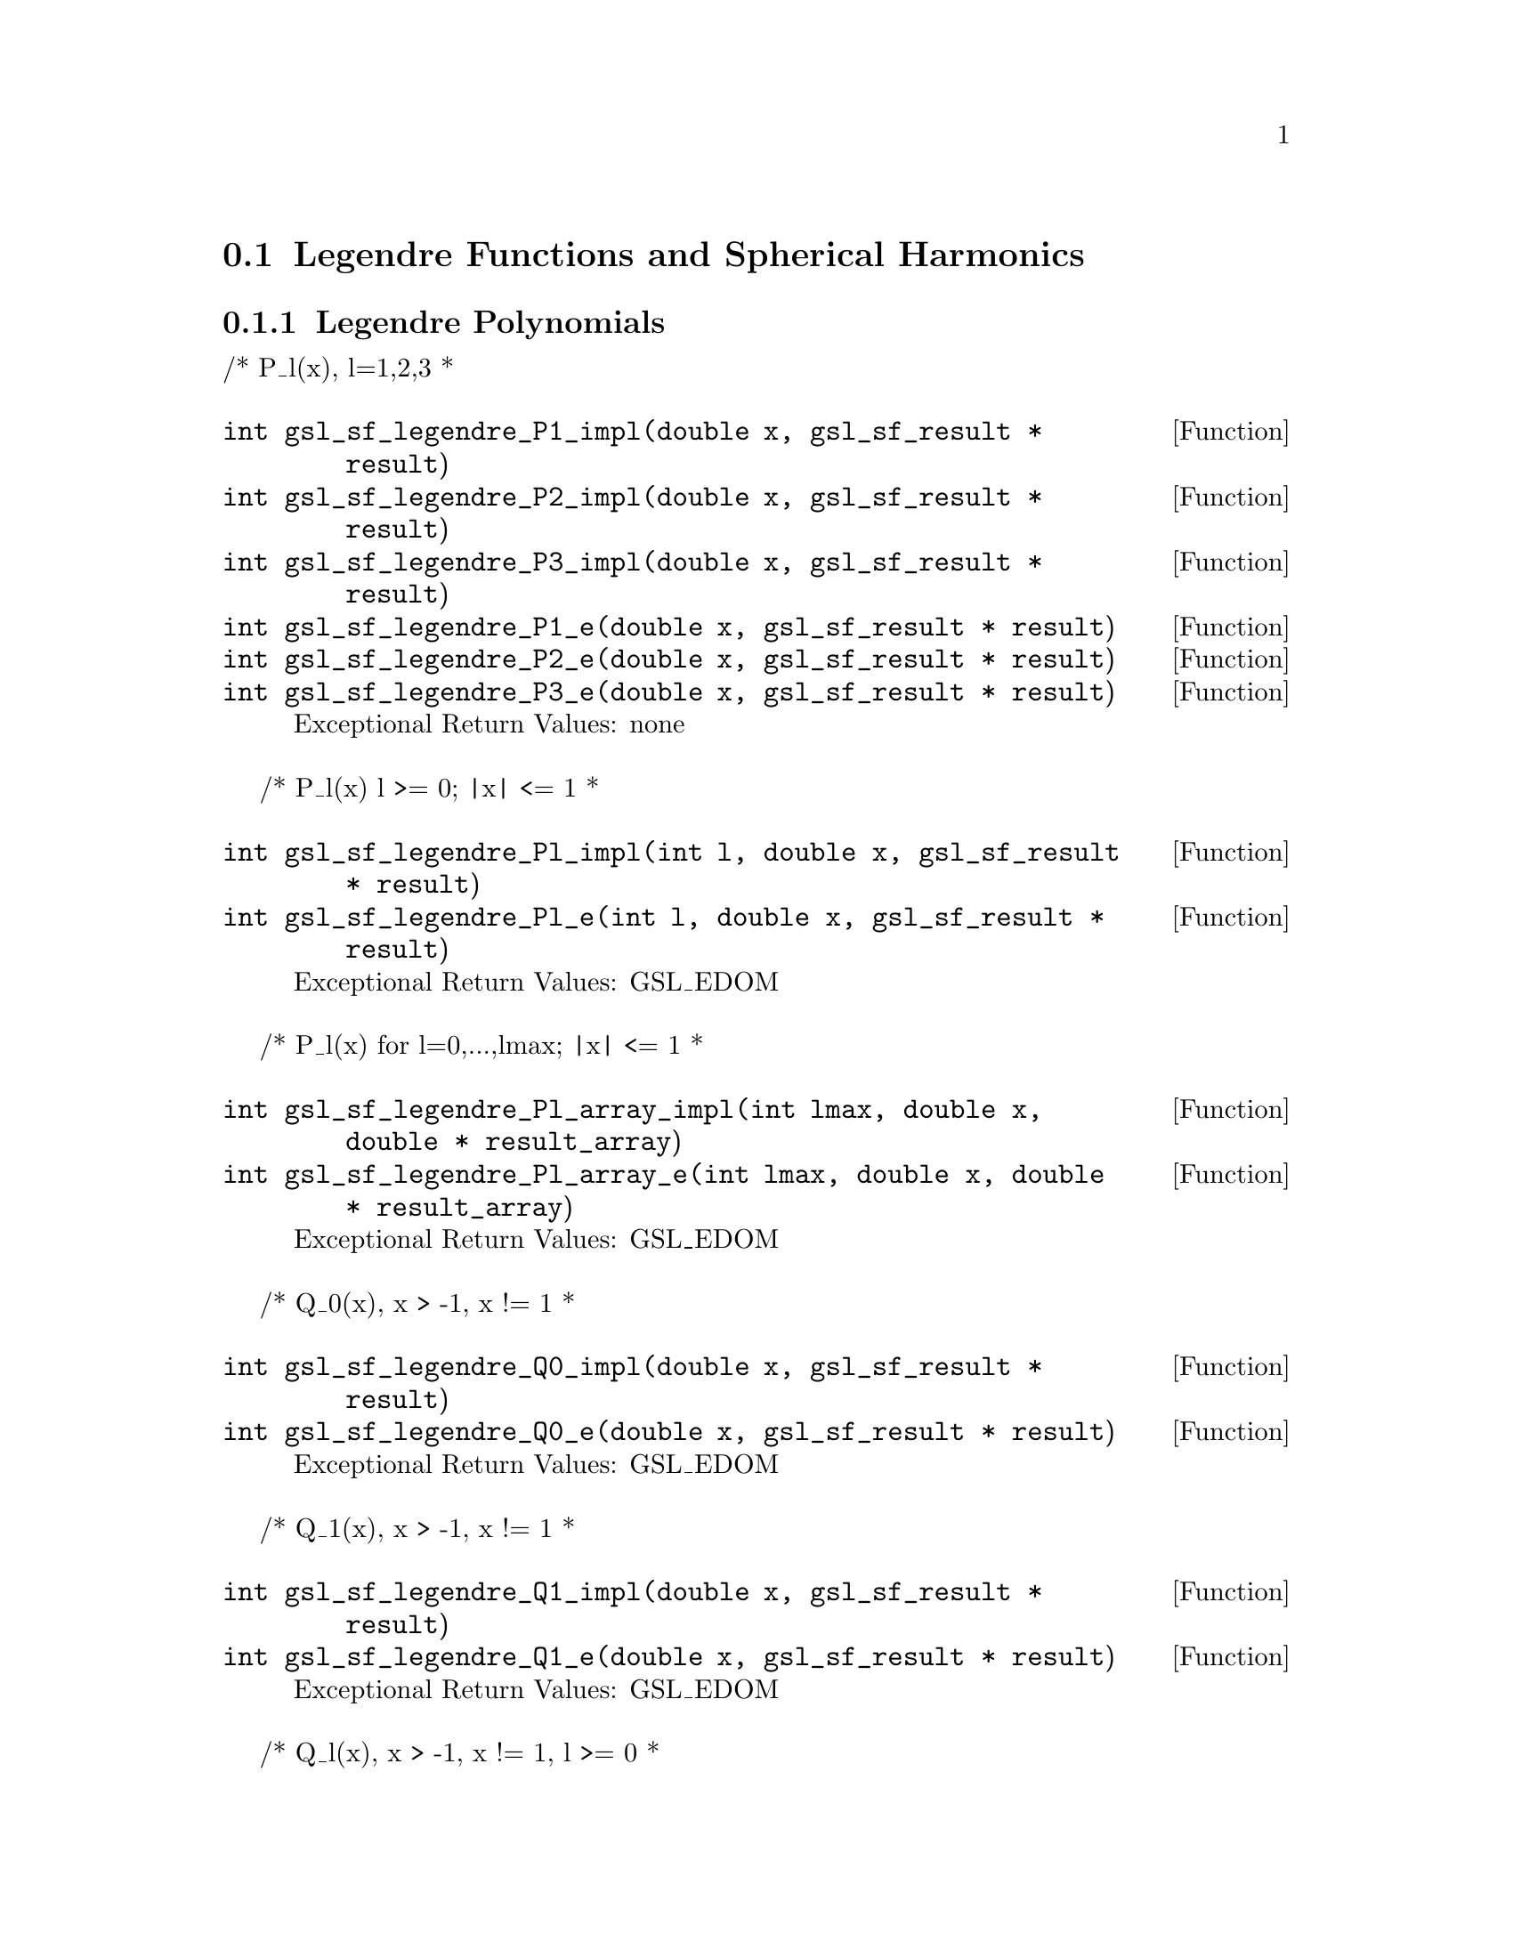 @comment
@node Legendre Functions and Spherical Harmonics
@section Legendre Functions and Spherical Harmonics
@cindex Legendre functions
@cindex spherical harmonics
@cindex conical functions
@cindex hyperbolic space


@subsection Legendre Polynomials


/* P_l(x), l=1,2,3
 *
@deftypefun  int gsl_sf_legendre_P1_impl(double x, gsl_sf_result * result)
@deftypefunx int gsl_sf_legendre_P2_impl(double x, gsl_sf_result * result)
@deftypefunx int gsl_sf_legendre_P3_impl(double x, gsl_sf_result * result)
@deftypefunx int gsl_sf_legendre_P1_e(double x, gsl_sf_result * result)
@deftypefunx int gsl_sf_legendre_P2_e(double x, gsl_sf_result * result)
@deftypefunx int gsl_sf_legendre_P3_e(double x, gsl_sf_result * result)
Exceptional Return Values: none
@end deftypefun


/* P_l(x)   l >= 0; |x| <= 1
 *
@deftypefun  int gsl_sf_legendre_Pl_impl(int l, double x, gsl_sf_result * result)
@deftypefunx int gsl_sf_legendre_Pl_e(int l, double x, gsl_sf_result * result)
Exceptional Return Values: GSL_EDOM
@end deftypefun


/* P_l(x) for l=0,...,lmax; |x| <= 1
 *
@deftypefun  int gsl_sf_legendre_Pl_array_impl(int lmax, double x, double * result_array)
@deftypefunx int gsl_sf_legendre_Pl_array_e(int lmax, double x, double * result_array)
Exceptional Return Values: GSL_EDOM
@end deftypefun


/* Q_0(x), x > -1, x != 1
 *
@deftypefun  int gsl_sf_legendre_Q0_impl(double x, gsl_sf_result * result)
@deftypefunx int gsl_sf_legendre_Q0_e(double x, gsl_sf_result * result)
Exceptional Return Values: GSL_EDOM
@end deftypefun


/* Q_1(x), x > -1, x != 1
 *
@deftypefun  int gsl_sf_legendre_Q1_impl(double x, gsl_sf_result * result)
@deftypefunx int gsl_sf_legendre_Q1_e(double x, gsl_sf_result * result)
Exceptional Return Values: GSL_EDOM
@end deftypefun


/* Q_l(x), x > -1, x != 1, l >= 0
 *
@deftypefun  int gsl_sf_legendre_Ql_impl(int l, double x, gsl_sf_result * result)
@deftypefunx int gsl_sf_legendre_Ql_e(int l, double x, gsl_sf_result * result)
Exceptional Return Values: GSL_EDOM
@end deftypefun


@subsection Associated Legendre Polynomials and Spherical Harmonics

/* P_l^m(x)  m >= 0; l >= m; |x| <= 1.0
 *
 * Note that this function grows combinatorially with l.
 * Therefore we can easily generate an overflow for l larger
 * than about 150.
 *
 * There is no trouble for small m, but when m and l are both large,
 * then there will be trouble. Rather than allow overflows, these
 * functions refuse to calculate when they can sense that l and m are
 * too big.
 *
 * If you really want to calculate a spherical harmonic, then DO NOT
 * use this. Instead use legendre_sphPlm() below, which  uses a similar
 * recursion, but with the normalized functions.
 *
@deftypefun  int gsl_sf_legendre_Plm_impl(int l, int m, double x, gsl_sf_result * result)
@deftypefunx int     gsl_sf_legendre_Plm_e(int l, int m, double x, gsl_sf_result * result)
Exceptional Return Values: GSL_EDOM, GSL_EOVRFLW
@end deftypefun


/* P_l^m(x)  m >= 0; l >= m; |x| <= 1.0
 * l=|m|,...,lmax
 *
@deftypefun  int gsl_sf_legendre_Plm_array_impl(int lmax, int m, double x, double * result_array)
@deftypefunx int gsl_sf_legendre_Plm_array_e(int lmax, int m, double x, double * result_array)
Exceptional Return Values: GSL_EDOM, GSL_EOVRFLW
@end deftypefun


/* P_l^m(x), normalized properly for use in spherical harmonics
 * m >= 0; l >= m; |x| <= 1.0
 *
 * There is no overflow problem, as there is for the
 * standard normalization of P_l^m(x).
 *
 * Specifically, it returns:
 *
 *        sqrt((2l+1)/(4pi)) sqrt((l-m)!/(l+m)!) P_l^m(x)
 *
@deftypefun  int gsl_sf_legendre_sphPlm_impl(int l, int m, double x, gsl_sf_result * result)
@deftypefunx int     gsl_sf_legendre_sphPlm_e(int l, int m, double x, gsl_sf_result * result)
Exceptional Return Values: GSL_EDOM
@end deftypefun


/* P_l^m(x), normalized properly for use in spherical harmonics
 * m >= 0; l >= m; |x| <= 1.0
 * l=|m|,...,lmax
 *
@deftypefun  int gsl_sf_legendre_sphPlm_array_impl(int lmax, int m, double x, double * result_array)
@deftypefunx int gsl_sf_legendre_sphPlm_array_e(int lmax, int m, double x, double * result_array)
Exceptional Return Values: GSL_EDOM
@end deftypefun


/* size of result_array[] needed for the array versions of Plm
 * (lmax - m + 1)
 */
@deftypefun  int gsl_sf_legendre_array_size(const int lmax, const int m)
Exceptional Return Values: none
@end deftypefun



@subsection Conical Functions

/* Irregular Spherical Conical Function
 * P^(1/2)_(-1/2 + I lambda)(x)
 *
 * x > -1.0
@deftypefun  int gsl_sf_conicalP_half_impl(double lambda, double x, gsl_sf_result * result)
@deftypefunx int gsl_sf_conicalP_half_e(double lambda, double x, gsl_sf_result * result)
Exceptional Return Values: GSL_EDOM
@end deftypefun


/* Regular Spherical Conical Function
 * P^(-1/2)_(-1/2 + I lambda)(x)
 *
 * x > -1.0
@deftypefun  int gsl_sf_conicalP_mhalf_impl(double lambda, double x, gsl_sf_result * result)
@deftypefunx int gsl_sf_conicalP_mhalf_e(double lambda, double x, gsl_sf_result * result)
Exceptional Return Values: GSL_EDOM
@end deftypefun


/* Conical Function
 * P^(0)_(-1/2 + I lambda)(x)
 *
 * x > -1.0
@deftypefun  int gsl_sf_conicalP_0_impl(double lambda, double x, gsl_sf_result * result)
@deftypefunx int gsl_sf_conicalP_0_e(double lambda, double x, gsl_sf_result * result)
Exceptional Return Values: GSL_EDOM
@end deftypefun


/* Conical Function
 * P^(1)_(-1/2 + I lambda)(x)
 *
 * x > -1.0
@deftypefun  int gsl_sf_conicalP_1_impl(double lambda, double x, gsl_sf_result * result)
@deftypefunx int gsl_sf_conicalP_1_e(double lambda, double x, gsl_sf_result * result)
Exceptional Return Values: GSL_EDOM
@end deftypefun


/* Regular Spherical Conical Function
 * P^(-1/2-l)_(-1/2 + I lambda)(x)
 *
 * x > -1.0, l >= -1
@deftypefun  int gsl_sf_conicalP_sph_reg_impl(int l, double lambda, double x, gsl_sf_result * result)
@deftypefunx int gsl_sf_conicalP_sph_reg_e(int l, double lambda, double x, gsl_sf_result * result)
Exceptional Return Values: GSL_EDOM
@end deftypefun


/* Regular Cylindrical Conical Function
 * P^(-m)_(-1/2 + I lambda)(x)
 *
 * x > -1.0, m >= -1
@deftypefun  int gsl_sf_conicalP_cyl_reg_impl(int m, double lambda, double x, gsl_sf_result * result)
@deftypefunx int gsl_sf_conicalP_cyl_reg_e(int m, double lambda, double x, gsl_sf_result * result)
Exceptional Return Values: GSL_EDOM
@end deftypefun



@subsection Radial Functions for Hyperbolic Space

/* The following spherical functions are specializations
 * of Legendre functions which give the regular eigenfunctions
 * of the Laplacian on a 3-dimensional hyperbolic space.
 * Of particular interest is the flat limit, which is
 * Flat-Lim := (lambda->Inf, eta->0, lambda*eta fixed).
 */
  
/* Zeroth radial eigenfunction of the Laplacian on the
 * 3-dimensional hyperbolic space.
 *
 * legendre_H3d_0(lambda,eta) := sin(lambda*eta)/(lambda*sinh(eta))
 * 
 * Normalization:
 * Flat-Lim legendre_H3d_0(lambda,eta) = j_0(lambda*eta)
 *
 * eta >= 0.0
@deftypefun  int gsl_sf_legendre_H3d_0_impl(double lambda, double eta, gsl_sf_result * result)
@deftypefunx int gsl_sf_legendre_H3d_0_e(double lambda, double eta, gsl_sf_result * result)
Exceptional Return Values: GSL_EDOM
@end deftypefun


/* First radial eigenfunction of the Laplacian on the
 * 3-dimensional hyperbolic space.
 *
 * legendre_H3d_1(lambda,eta) :=
 *    1/sqrt(lambda^2 + 1) sin(lam eta)/(lam sinh(eta))
 *    (coth(eta) - lambda cot(lambda*eta))
 * 
 * Normalization:
 * Flat-Lim legendre_H3d_1(lambda,eta) = j_1(lambda*eta)
 *
 * eta >= 0.0
@deftypefun  int gsl_sf_legendre_H3d_1_impl(double lambda, double eta, gsl_sf_result * result)
@deftypefunx int gsl_sf_legendre_H3d_1_e(double lambda, double eta, gsl_sf_result * result)
Exceptional Return Values: GSL_EDOM
@end deftypefun


/* l'th radial eigenfunction of the Laplacian on the
 * 3-dimensional hyperbolic space.
 *
 * Normalization:
 * Flat-Lim legendre_H3d_l(l,lambda,eta) = j_l(lambda*eta)
 *
 * eta >= 0.0, l >= 0
@deftypefun  int gsl_sf_legendre_H3d_impl(int l, double lambda, double eta, gsl_sf_result * result)
@deftypefunx int gsl_sf_legendre_H3d_e(int l, double lambda, double eta, gsl_sf_result * result)
Exceptional Return Values: GSL_EDOM
@end deftypefun


/* Array of H3d(ell),  0 <= ell <= lmax
 */
@deftypefun  int gsl_sf_legendre_H3d_array_impl(int lmax, double lambda, double eta, double * result_array)
@deftypefunx int gsl_sf_legendre_H3d_array_e(int lmax, double lambda, double eta, double * result_array)
Exceptional Return Values:
@end deftypefun

